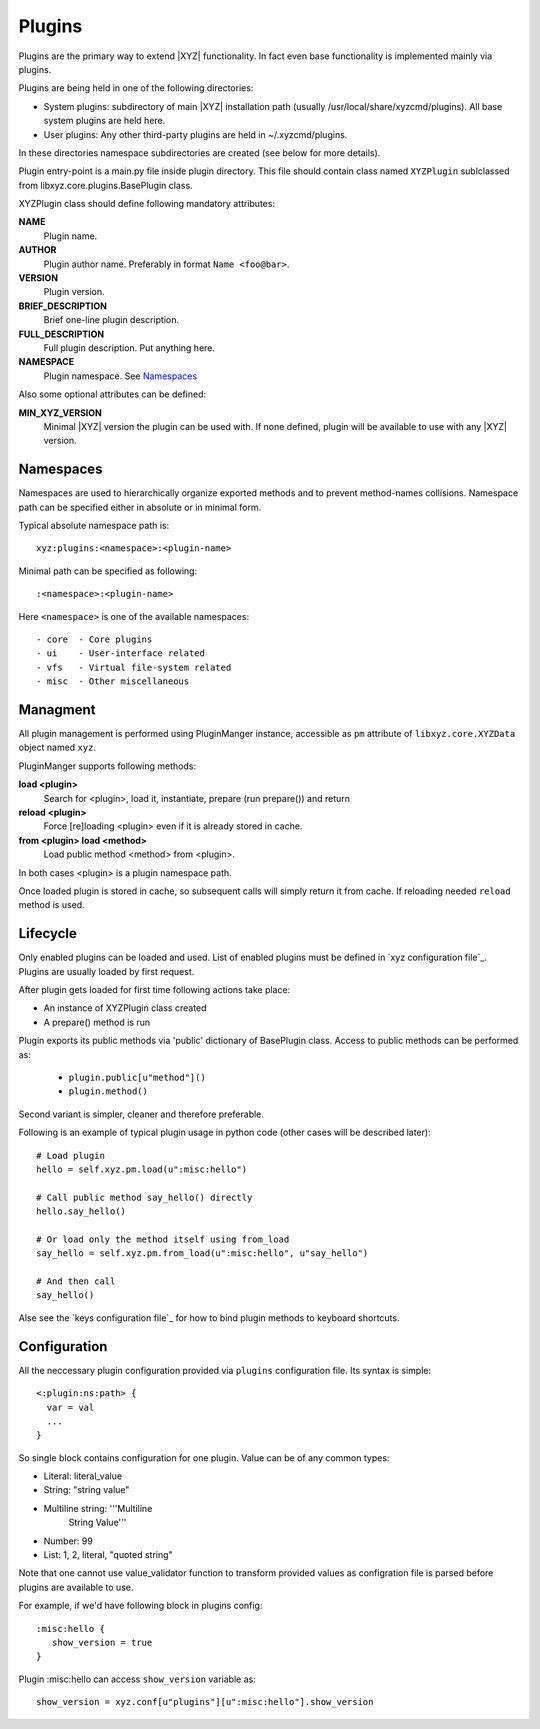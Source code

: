 =======
Plugins
=======

Plugins are the primary way to extend |XYZ| functionality.
In fact even base functionality is implemented mainly via plugins.

Plugins are being held in one of the following directories:

- System plugins: subdirectory of main |XYZ| installation path 
  (usually /usr/local/share/xyzcmd/plugins). All base system plugins are held
  here.
- User plugins: Any other third-party plugins are held in ~/.xyzcmd/plugins.

In these directories namespace subdirectories are created (see below for
more details).

Plugin entry-point is a main.py file inside plugin directory.
This file should contain class named ``XYZPlugin`` sublclassed from 
libxyz.core.plugins.BasePlugin class.

XYZPlugin class should define following mandatory attributes:

**NAME**
   Plugin name.

**AUTHOR**
   Plugin author name. Preferably in format ``Name <foo@bar>``.

**VERSION**
   Plugin version.

**BRIEF_DESCRIPTION**
   Brief one-line plugin description.

**FULL_DESCRIPTION**
   Full plugin description. Put anything here.

**NAMESPACE**
   Plugin namespace. See Namespaces_

Also some optional attributes can be defined:

**MIN_XYZ_VERSION**
   Minimal |XYZ| version the plugin can be used with.
   If none defined, plugin will be available to use with any |XYZ| version.

Namespaces
----------
Namespaces are used to hierarchically organize exported methods and
to prevent method-names collisions. Namespace path can be specified
either in absolute or in minimal form.

Typical absolute namespace path is::

   xyz:plugins:<namespace>:<plugin-name>

Minimal path can be specified as following::
   
   :<namespace>:<plugin-name>

Here ``<namespace>`` is one of the available namespaces::

   - core  - Core plugins
   - ui    - User-interface related
   - vfs   - Virtual file-system related
   - misc  - Other miscellaneous

Managment
---------
All plugin management is performed using PluginManger instance, accessible as 
``pm`` attribute of ``libxyz.core.XYZData`` object named ``xyz``.

PluginManger supports following methods:
   
**load <plugin>**
   Search for <plugin>, load it, instantiate, prepare (run prepare()) and return

**reload <plugin>**
   Force [re]loading <plugin> even if it is already stored in cache.

**from <plugin> load <method>**
   Load public method <method> from <plugin>.

In both cases <plugin> is a plugin namespace path.

Once loaded plugin is stored in cache, so subsequent calls will simply return
it from cache. If reloading needed ``reload`` method is used.

Lifecycle
---------
Only enabled plugins can be loaded and used. List of enabled plugins must
be defined in `xyz configuration file`_. Plugins are usually loaded by
first request. 

After plugin gets loaded for first time following actions take place:

- An instance of XYZPlugin class created 
- A prepare() method is run

Plugin exports its public methods via 'public' dictionary of BasePlugin class.
Access to public methods can be performed as:

   - ``plugin.public[u"method"]()``
   - ``plugin.method()``

Second variant is simpler, cleaner and therefore preferable.

Following is an example of typical plugin usage in python code
(other cases will be described later)::

   # Load plugin
   hello = self.xyz.pm.load(u":misc:hello")

   # Call public method say_hello() directly
   hello.say_hello()

   # Or load only the method itself using from_load
   say_hello = self.xyz.pm.from_load(u":misc:hello", u"say_hello")

   # And then call
   say_hello()

Alse see the `keys configuration file`_ for how to bind plugin methods to
keyboard shortcuts.

Configuration
-------------
All the neccessary plugin configuration provided via ``plugins``
configuration file. Its syntax is simple::

 <:plugin:ns:path> {
   var = val
   ...
 }

So single block contains configuration for one plugin.
Value can be of any common types:

* Literal: literal_value
* String: "string value"
* Multiline string: '''Multiline
                       String
                       Value'''
* Number: 99
* List: 1, 2, literal, "quoted string"

Note that one cannot use value_validator function to transform provided
values as configration file is parsed before plugins are available to use.

For example, if we'd have following block in plugins config::

   :misc:hello {
      show_version = true
   }

Plugin :misc:hello can access ``show_version`` variable as::

   show_version = xyz.conf[u"plugins"][u":misc:hello"].show_version

